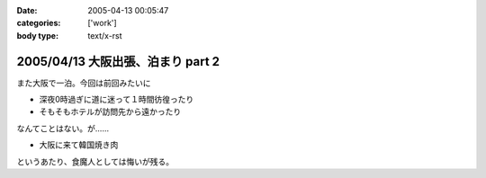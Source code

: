 :date: 2005-04-13 00:05:47
:categories: ['work']
:body type: text/x-rst

==================================
2005/04/13 大阪出張、泊まり part 2
==================================

また大阪で一泊。今回は前回みたいに

- 深夜0時過ぎに道に迷って１時間彷徨ったり
- そもそもホテルが訪問先から遠かったり

なんてことはない。が……

- 大阪に来て韓国焼き肉

というあたり、食魔人としては悔いが残る。


.. :extend type: text/plain
.. :extend:
